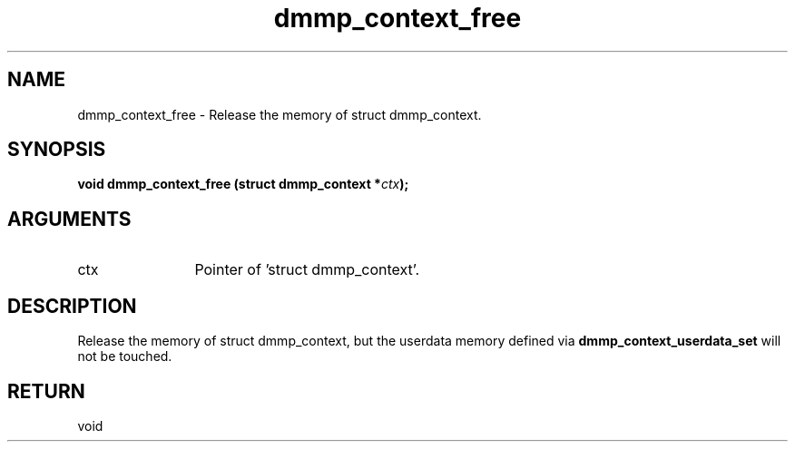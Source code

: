 .TH "dmmp_context_free" 3 "dmmp_context_free" "August 2024" "Device Mapper Multipath API - libdmmp Manual" 
.SH NAME
dmmp_context_free \- Release the memory of struct dmmp_context.
.SH SYNOPSIS
.B "void" dmmp_context_free
.BI "(struct dmmp_context *" ctx ");"
.SH ARGUMENTS
.IP "ctx" 12
Pointer of 'struct dmmp_context'.
.SH "DESCRIPTION"

Release the memory of struct dmmp_context, but the userdata memory defined
via \fBdmmp_context_userdata_set\fP will not be touched.
.SH "RETURN"
void
